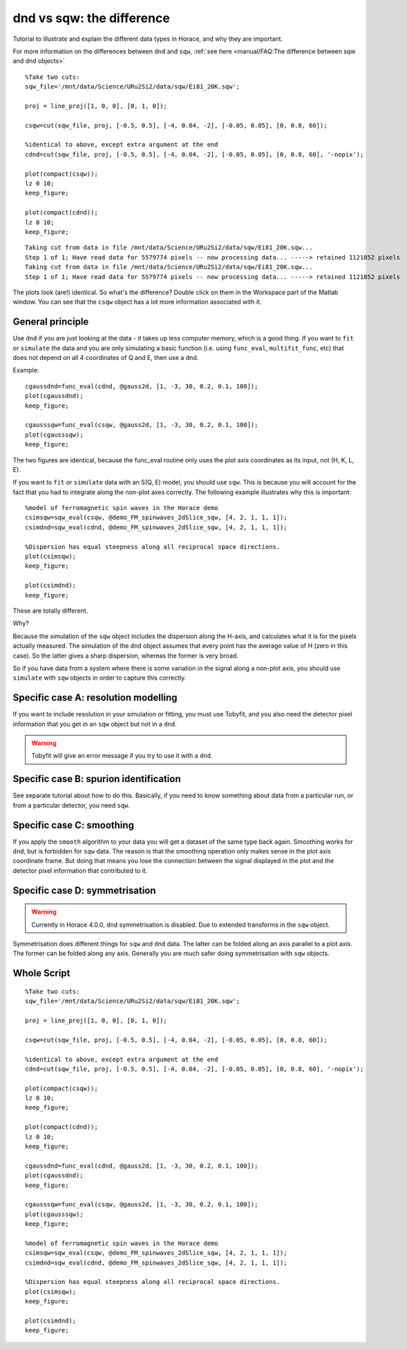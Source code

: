 dnd vs sqw: the difference
##########################

Tutorial to illustrate and explain the different data types in Horace,
and why they are important.

For more information on the differences between ``dnd`` and ``sqw``,
:ref:`see here <manual/FAQ:The difference between sqw and dnd
objects>`

::

   %Take two cuts:
   sqw_file='/mnt/data/Science/URu2Si2/data/sqw/Ei81_20K.sqw';

   proj = line_proj([1, 0, 0], [0, 1, 0]);

   csqw=cut(sqw_file, proj, [-0.5, 0.5], [-4, 0.04, -2], [-0.05, 0.05], [0, 0.8, 60]);

   %identical to above, except extra argument at the end
   cdnd=cut(sqw_file, proj, [-0.5, 0.5], [-4, 0.04, -2], [-0.05, 0.05], [0, 0.8, 60], '-nopix');

   plot(compact(csqw));
   lz 0 10;
   keep_figure;

   plot(compact(cdnd));
   lz 0 10;
   keep_figure;

::

   Taking cut from data in file /mnt/data/Science/URu2Si2/data/sqw/Ei81_20K.sqw...
   Step 1 of 1; Have read data for 5579774 pixels -- now processing data... -----> retained 1121852 pixels
   Taking cut from data in file /mnt/data/Science/URu2Si2/data/sqw/Ei81_20K.sqw...
   Step 1 of 1; Have read data for 5579774 pixels -- now processing data... -----> retained 1121852 pixels

.. figure:: ../images/dnd_vs_sqw_fig1.jpg
   :align: center
   :width: 500

.. figure:: ../images/dnd_vs_sqw_fig2.jpg
   :align: center
   :width: 500


The plots look (are!) identical. So what's the difference? Double click on them in the Workspace part of the Matlab
window. You can see that the ``csqw`` object has a lot more information associated with it.

General principle
=================

Use ``dnd`` if you are just looking at the data - it takes up less computer memory, which is a good thing.  If you want
to ``fit`` or ``simulate`` the data and you are only simulating a basic function (i.e. using ``func_eval``,
``multifit_func``, etc) that does not depend on all 4 coordinates of Q and E, then use a dnd.

Example:

::

   cgaussdnd=func_eval(cdnd, @gauss2d, [1, -3, 30, 0.2, 0.1, 100]);
   plot(cgaussdnd);
   keep_figure;

   cgausssqw=func_eval(csqw, @gauss2d, [1, -3, 30, 0.2, 0.1, 100]);
   plot(cgausssqw);
   keep_figure;


.. figure:: ../images/dnd_vs_sqw_fig3.jpg
   :align: center
   :width: 500

.. figure:: ../images/dnd_vs_sqw_fig4.jpg
   :align: center
   :width: 500


The two figures are identical, because the func_eval routine only uses the plot axis coordinates as its input, not
(H, K, L, E).


If you want to ``fit`` or ``simulate`` data with an S(Q, E) model, you should use ``sqw``. This is because you will
account for the fact that you had to integrate along the non-plot axes correctly. The following example illustrates why
this is important:

::

   %model of ferromagnetic spin waves in the Horace demo
   csimsqw=sqw_eval(csqw, @demo_FM_spinwaves_2dSlice_sqw, [4, 2, 1, 1, 1]);
   csimdnd=sqw_eval(cdnd, @demo_FM_spinwaves_2dSlice_sqw, [4, 2, 1, 1, 1]);

   %Dispersion has equal steepness along all reciprocal space directions.
   plot(csimsqw);
   keep_figure;

   plot(csimdnd);
   keep_figure;

.. figure:: ../images/dnd_vs_sqw_fig5.jpg
   :align: center
   :width: 500

.. figure:: ../images/dnd_vs_sqw_fig6.jpg
   :align: center
   :width: 500

These are totally different.

Why?

Because the simulation of the ``sqw`` object includes the dispersion along the H-axis, and calculates what it is for the
pixels actually measured. The simulation of the ``dnd`` object assumes that every point has the average value of H (zero
in this case). So the latter gives a sharp dispersion, whereas the former is very broad.

So if you have data from a system where there is some variation in the signal along a non-plot axis, you
should use ``simulate`` with ``sqw`` objects in order to capture this correctly.

Specific case A: resolution modelling
=====================================

If you want to include resolution in your simulation or fitting, you must use Tobyfit, and you also need
the detector pixel information that you get in an ``sqw`` object but not in a ``dnd``.

.. warning::

   Tobyfit will give an error message if you try to use it with a ``dnd``.

Specific case B: spurion identification
=======================================

See separate tutorial about how to do this. Basically, if you need to know something about data from a
particular run, or from a particular detector, you need ``sqw``.

Specific case C: smoothing
==========================

If you apply the ``smooth`` algorithm to your data you will get a dataset of the same type back again.  Smoothing works
for ``dnd``, but is forbidden for ``sqw`` data. The reason is that the smoothing operation only makes sense in the plot
axis coordinate frame. But doing that means you lose the connection between the signal displayed in the plot and the
detector pixel information that contributed to it.

Specific case D: symmetrisation
===============================

.. warning::

   Currently in Horace 4.0.0, ``dnd`` symmetrisation is disabled. Due to extended transforms in the ``sqw`` object.

Symmetrisation does different things for ``sqw`` and ``dnd`` data. The latter can be folded along an axis parallel to a
plot axis. The former can be folded along any axis. Generally you are much safer doing symmetrisation with ``sqw``
objects.

Whole Script
============

::

   %Take two cuts:
   sqw_file='/mnt/data/Science/URu2Si2/data/sqw/Ei81_20K.sqw';

   proj = line_proj([1, 0, 0], [0, 1, 0]);

   csqw=cut(sqw_file, proj, [-0.5, 0.5], [-4, 0.04, -2], [-0.05, 0.05], [0, 0.8, 60]);

   %identical to above, except extra argument at the end
   cdnd=cut(sqw_file, proj, [-0.5, 0.5], [-4, 0.04, -2], [-0.05, 0.05], [0, 0.8, 60], '-nopix');

   plot(compact(csqw));
   lz 0 10;
   keep_figure;

   plot(compact(cdnd));
   lz 0 10;
   keep_figure;

   cgaussdnd=func_eval(cdnd, @gauss2d, [1, -3, 30, 0.2, 0.1, 100]);
   plot(cgaussdnd);
   keep_figure;

   cgausssqw=func_eval(csqw, @gauss2d, [1, -3, 30, 0.2, 0.1, 100]);
   plot(cgausssqw);
   keep_figure;

   %model of ferromagnetic spin waves in the Horace demo
   csimsqw=sqw_eval(csqw, @demo_FM_spinwaves_2dSlice_sqw, [4, 2, 1, 1, 1]);
   csimdnd=sqw_eval(cdnd, @demo_FM_spinwaves_2dSlice_sqw, [4, 2, 1, 1, 1]);

   %Dispersion has equal steepness along all reciprocal space directions.
   plot(csimsqw);
   keep_figure;

   plot(csimdnd);
   keep_figure;
